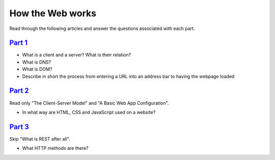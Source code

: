 
How the Web works
=================

Read through the following articles and answer the questions associated with each part.


`Part 1`_
---------

- What is a client and a server? What is their relation?
- What is DNS?
- What is DOM?
- Describe in short the process from entering a URL into an address bar to having the webpage loaded

`Part 2`_
---------

Read only "The Client-Server Model" and "A Basic Web App Configuration".

- In what way are HTML, CSS and JavaScript used on a website?

`Part 3`_
---------

Skip "What is REST after all".

- What HTTP methods are there?


.. _Part 1: https://www.freecodecamp.org/news/how-the-web-works-a-primer-for-newcomers-to-web-development-or-anyone-really-b4584e63585c/

.. _Part 2: https://medium.com/free-code-camp/how-the-web-works-part-ii-client-server-model-the-structure-of-a-web-application-735b4b6d76e3#.e6tmj8112

.. _Part 3: https://www.freecodecamp.org/news/how-the-web-works-part-iii-http-rest-e61bc50fa0a/

